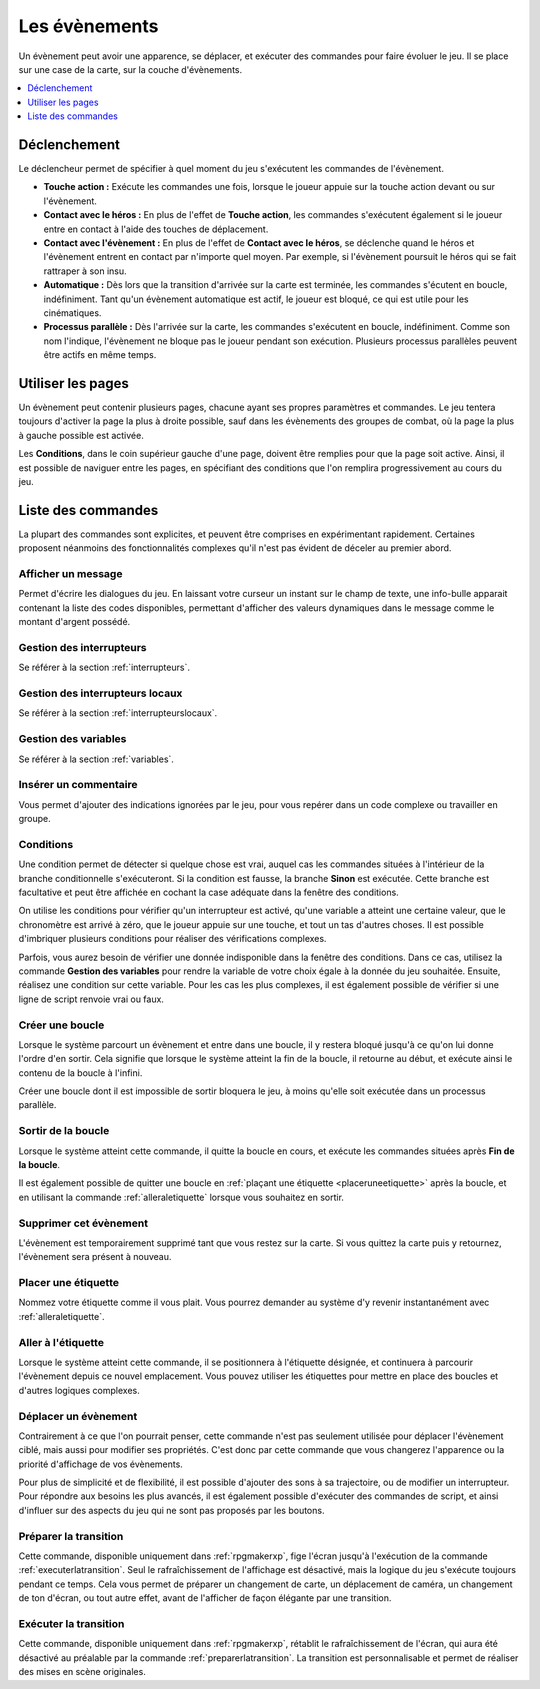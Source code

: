 Les évènements
==============

Un évènement peut avoir une apparence, se déplacer, et exécuter des commandes pour faire évoluer le jeu. Il se place sur une case de la carte, sur la couche d'évènements.

.. contents::
    :depth: 1
    :local:

Déclenchement
-------------

Le déclencheur permet de spécifier à quel moment du jeu s'exécutent les commandes de l'évènement.

* **Touche action :** Exécute les commandes une fois, lorsque le joueur appuie sur la touche action devant ou sur l'évènement.
* **Contact avec le héros :** En plus de l'effet de **Touche action**, les commandes s'exécutent également si le joueur entre en contact à l'aide des touches de déplacement.
* **Contact avec l'évènement :** En plus de l'effet de **Contact avec le héros**, se déclenche quand le héros et l'évènement entrent en contact par n'importe quel moyen. Par exemple, si l'évènement poursuit le héros qui se fait rattraper à son insu.
* **Automatique :** Dès lors que la transition d'arrivée sur la carte est terminée, les commandes s'écutent en boucle, indéfiniment. Tant qu'un évènement automatique est actif, le joueur est bloqué, ce qui est utile pour les cinématiques.
* **Processus parallèle :** Dès l'arrivée sur la carte, les commandes s'exécutent en boucle, indéfiniment. Comme son nom l'indique, l'évènement ne bloque pas le joueur pendant son exécution. Plusieurs processus parallèles peuvent être actifs en même temps.

Utiliser les pages
------------------

Un évènement peut contenir plusieurs pages, chacune ayant ses propres paramètres et commandes. Le jeu tentera toujours d'activer la page la plus à droite possible, sauf dans les évènements des groupes de combat, où la page la plus à gauche possible est activée.

Les **Conditions**, dans le coin supérieur gauche d'une page, doivent être remplies pour que la page soit active. Ainsi, il est possible de naviguer entre les pages, en spécifiant des conditions que l'on remplira progressivement au cours du jeu.

Liste des commandes
-------------------

La plupart des commandes sont explicites, et peuvent être comprises en expérimentant rapidement. Certaines proposent néanmoins des fonctionnalités complexes qu'il n'est pas évident de déceler au premier abord.

Afficher un message
~~~~~~~~~~~~~~~~~~~

Permet d'écrire les dialogues du jeu. En laissant votre curseur un instant sur le champ de texte, une info-bulle apparait contenant la liste des codes disponibles, permettant d'afficher des valeurs dynamiques dans le message comme le montant d'argent possédé.

Gestion des interrupteurs
~~~~~~~~~~~~~~~~~~~~~~~~~

Se référer à la section :ref:`interrupteurs`.

Gestion des interrupteurs locaux
~~~~~~~~~~~~~~~~~~~~~~~~~~~~~~~~

Se référer à la section :ref:`interrupteurslocaux`.

Gestion des variables
~~~~~~~~~~~~~~~~~~~~~

Se référer à la section :ref:`variables`.

Insérer un commentaire
~~~~~~~~~~~~~~~~~~~~~~

Vous permet d'ajouter des indications ignorées par le jeu, pour vous repérer dans un code complexe ou travailler en groupe.

Conditions
~~~~~~~~~~

Une condition permet de détecter si quelque chose est vrai, auquel cas les commandes situées à l'intérieur de la branche conditionnelle s'exécuteront. Si la condition est fausse, la branche **Sinon** est exécutée. Cette branche est facultative et peut être affichée en cochant la case adéquate dans la fenêtre des conditions.

On utilise les conditions pour vérifier qu'un interrupteur est activé, qu'une variable a atteint une certaine valeur, que le chronomètre est arrivé à zéro, que le joueur appuie sur une touche, et tout un tas d'autres choses. Il est possible d'imbriquer plusieurs conditions pour réaliser des vérifications complexes.

Parfois, vous aurez besoin de vérifier une donnée indisponible dans la fenêtre des conditions. Dans ce cas, utilisez la commande **Gestion des variables** pour rendre la variable de votre choix égale à la donnée du jeu souhaitée. Ensuite, réalisez une condition sur cette variable. Pour les cas les plus complexes, il est également possible de vérifier si une ligne de script renvoie vrai ou faux.

Créer une boucle
~~~~~~~~~~~~~~~~

Lorsque le système parcourt un évènement et entre dans une boucle, il y restera bloqué jusqu'à ce qu'on lui donne l'ordre d'en sortir. Cela signifie que lorsque le système atteint la fin de la boucle, il retourne au début, et exécute ainsi le contenu de la boucle à l'infini.

Créer une boucle dont il est impossible de sortir bloquera le jeu, à moins qu'elle soit exécutée dans un processus parallèle.

Sortir de la boucle
~~~~~~~~~~~~~~~~~~~

Lorsque le système atteint cette commande, il quitte la boucle en cours, et exécute les commandes situées après **Fin de la boucle**.

Il est également possible de quitter une boucle en :ref:`plaçant une étiquette <placeruneetiquette>` après la boucle, et en utilisant la commande :ref:`alleraletiquette` lorsque vous souhaitez en sortir.

Supprimer cet évènement
~~~~~~~~~~~~~~~~~~~~~~~

L'évènement est temporairement supprimé tant que vous restez sur la carte. Si vous quittez la carte puis y retournez, l'évènement sera présent à nouveau.

.. _placeruneetiquette:

Placer une étiquette
~~~~~~~~~~~~~~~~~~~~

Nommez votre étiquette comme il vous plait. Vous pourrez demander au système d'y revenir instantanément avec :ref:`alleraletiquette`.

.. _alleraletiquette:

Aller à l'étiquette
~~~~~~~~~~~~~~~~~~~

Lorsque le système atteint cette commande, il se positionnera à l'étiquette désignée, et continuera à parcourir l'évènement depuis ce nouvel emplacement. Vous pouvez utiliser les étiquettes pour mettre en place des boucles et d'autres logiques complexes.

Déplacer un évènement
~~~~~~~~~~~~~~~~~~~~~

Contrairement à ce que l'on pourrait penser, cette commande n'est pas seulement utilisée pour déplacer l'évènement ciblé, mais aussi pour modifier ses propriétés. C'est donc par cette commande que vous changerez l'apparence ou la priorité d'affichage de vos évènements.

Pour plus de simplicité et de flexibilité, il est possible d'ajouter des sons à sa trajectoire, ou de modifier un interrupteur. Pour répondre aux besoins les plus avancés, il est également possible d'exécuter des commandes de script, et ainsi d'influer sur des aspects du jeu qui ne sont pas proposés par les boutons.

.. _preparerlatransition:

Préparer la transition
~~~~~~~~~~~~~~~~~~~~~~

Cette commande, disponible uniquement dans :ref:`rpgmakerxp`, fige l'écran jusqu'à l'exécution de la commande :ref:`executerlatransition`. Seul le rafraîchissement de l'affichage est désactivé, mais la logique du jeu s'exécute toujours pendant ce temps. Cela vous permet de préparer un changement de carte, un déplacement de caméra, un changement de ton d'écran, ou tout autre effet, avant de l'afficher de façon élégante par une transition.

.. _executerlatransition:

Exécuter la transition
~~~~~~~~~~~~~~~~~~~~~~

Cette commande, disponible uniquement dans :ref:`rpgmakerxp`, rétablit le rafraîchissement de l'écran, qui aura été désactivé au préalable par la commande :ref:`preparerlatransition`. La transition est personnalisable et permet de réaliser des mises en scène originales.
